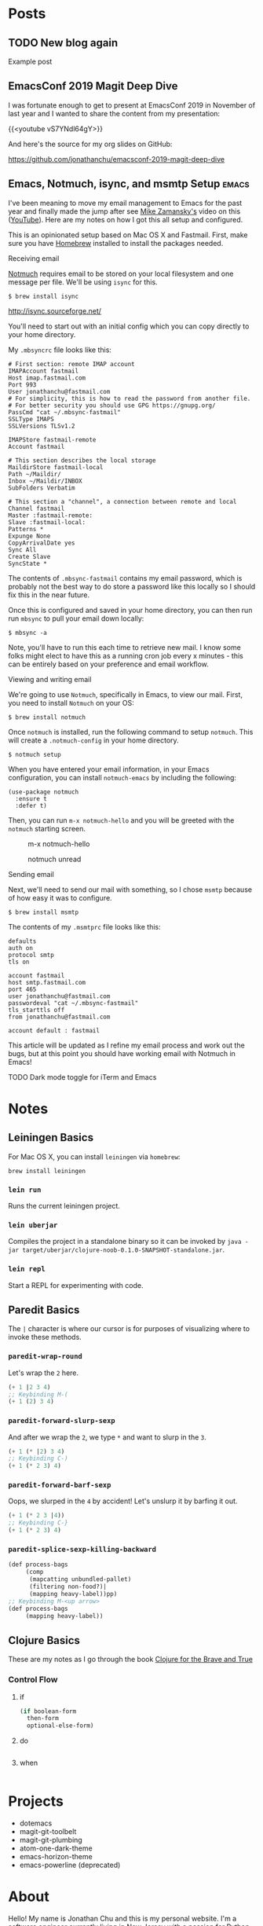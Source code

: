 #+hugo_base_dir: ..
* Posts
:PROPERTIES:
:EXPORT_HUGO_SECTION: posts
:END:
** TODO New blog again
:PROPERTIES:
:EXPORT_DATE: 2020-07-12T00:00:00-04:00
:EXPORT_DESCRIPTION: "“
:EXPORT_FILE_NAME: new-blog-again-redux-two
:END:
Example post
** EmacsConf 2019 Magit Deep Dive
:PROPERTIES:
:EXPORT_DATE: 2020-04-07T00:00:00-04:00
:EXPORT_DESCRIPTION: "“
:EXPORT_FILE_NAME: emacsconf2019-magit-deep-dive
:END:
I was fortunate enough to get to present at EmacsConf 2019 in November of last year and I wanted to share the content from my presentation:

{{<youtube vS7YNdl64gY>}}

And here's the source for my org slides on GitHub:

https://github.com/jonathanchu/emacsconf-2019-magit-deep-dive
** Emacs, Notmuch, isync, and msmtp Setup                               :emacs:
:PROPERTIES:
:EXPORT_DATE: 2020-06-23T00:00:00-04:00
:EXPORT_DESCRIPTION: "How to setup notmuch, isync, and msmtp with Emacs.“
:EXPORT_FILE_NAME: emacs-notmuch-isync-msmtp-setup
:END:
I've been meaning to move my email management to Emacs for the past year and finally made the jump after see [[https://cestlaz.github.io/stories/emacs/][Mike Zamansky's]] video on this ([[https://www.youtube.com/watch?v=GlrsoIwJ-UM][YouTube]]). Here are my notes on how I got this all setup and configured.

This is an opinionated setup based on Mac OS X and Fastmail. First, make sure you have [[https://brew.sh/][Homebrew]] installed to install the packages needed.

**** Receiving email

[[https://notmuchmail.org/][Notmuch]] requires email to be stored on your local filesystem and one message per file. We'll be using =isync= for this.

#+BEGIN_SRC shell
$ brew install isync
#+END_SRC

http://isync.sourceforge.net/

You'll need to start out with an initial config which you can copy directly to your home directory.

My =.mbsyncrc= file looks like this:

#+BEGIN_SRC
# First section: remote IMAP account
IMAPAccount fastmail
Host imap.fastmail.com
Port 993
User jonathanchu@fastmail.com
# For simplicity, this is how to read the password from another file.
# For better security you should use GPG https://gnupg.org/
PassCmd "cat ~/.mbsync-fastmail"
SSLType IMAPS
SSLVersions TLSv1.2

IMAPStore fastmail-remote
Account fastmail

# This section describes the local storage
MaildirStore fastmail-local
Path ~/Maildir/
Inbox ~/Maildir/INBOX
SubFolders Verbatim

# This section a "channel", a connection between remote and local
Channel fastmail
Master :fastmail-remote:
Slave :fastmail-local:
Patterns *
Expunge None
CopyArrivalDate yes
Sync All
Create Slave
SyncState *
#+END_SRC

The contents of =.mbsync-fastmail= contains my email password, which is probably not the best way to do store a password like this locally so I should fix this in the near future.

Once this is configured and saved in your home directory, you can then run run =mbsync= to pull your email down locally:

#+BEGIN_SRC shell
$ mbsync -a
#+END_SRC

Note, you'll have to run this each time to retrieve new mail. I know some folks might elect to have this as a running cron job every x minutes - this can be entirely based on your preference and email workflow.

**** Viewing and writing email

We're going to use =Notmuch=, specifically in Emacs, to view our mail. First, you need to install =Notmuch= on your OS:

#+BEGIN_SRC shell
$ brew install notmuch
#+END_SRC

Once =notmuch= is installed, run the following command to setup =notmuch=. This will create a =.notmuch-config= in your home directory.

#+BEGIN_SRC shell
$ notmuch setup
#+END_SRC

When you have entered your email information, in your Emacs configuration, you can install =notmuch-emacs= by including the following:

#+BEGIN_SRC elisp
(use-package notmuch
  :ensure t
  :defer t)
#+END_SRC

Then, you can run =m-x notmuch-hello= and you will be greeted with the =notmuch= starting screen.

#+CAPTION: m-x notmuch-hello
#+NAME: fig:notmuch-hello
[[/images/notmuch-hello.png]]

#+CAPTION: notmuch unread
#+NAME: fig:notmuch unread
[[/images/notmuch-unread.png]]

**** Sending email
Next, we'll need to send our mail with something, so I chose =msmtp= because of how easy it was to configure.

#+BEGIN_SRC shell
$ brew install msmtp
#+END_SRC

The contents of my =.msmtprc= file looks like this:

#+BEGIN_SRC
defaults
auth on
protocol smtp
tls on

account fastmail
host smtp.fastmail.com
port 465
user jonathanchu@fastmail.com
passwordeval "cat ~/.mbsync-fastmail"
tls_starttls off
from jonathanchu@fastmail.com

account default : fastmail
#+END_SRC

This article will be updated as I refine my email process and work out the bugs, but at this point you should have working email with Notmuch in Emacs!

**** TODO Dark mode toggle for iTerm and Emacs
 :PROPERTIES:
 :EXPORT_DATE: 2020-07-12T00:00:00-04:00
 :EXPORT_DESCRIPTION: "How to do dark and light mode toggle with iTerm and Emacs“
 :EXPORT_FILE_NAME: dark-mode-toggle-emacs-iterm
 :END:

* Notes
:PROPERTIES:
:EXPORT_HUGO_SECTION: notes
:END:
** Leiningen Basics
:PROPERTIES:
:EXPORT_DATE: 2019-08-15T00:00:00-04:00
:EXPORT_FILE_NAME: leiningen-basics
:EXPORT_HUGO_CODE_FENCE: t
:END:
For Mac OS X, you can install =leiningen= via =homebrew=:
#+BEGIN_SRC shell
brew install leiningen
#+END_SRC
*** =lein run=
Runs the current leiningen project.
*** =lein uberjar=
Compiles the project in a standalone binary so it can be invoked by =java -jar target/uberjar/clojure-noob-0.1.0-SNAPSHOT-standalone.jar=.
*** =lein repl=
Start a REPL for experimenting with code.
** Paredit Basics
:PROPERTIES:
:EXPORT_DATE: 2019-08-15T00:00:00-04:00
:EXPORT_FILE_NAME: paredit-basics
:EXPORT_HUGO_CODE_FENCE: t
:END:
The =|= character is where our cursor is for purposes of visualizing where to invoke these methods.
*** =paredit-wrap-round=
Let's wrap the =2= here.
#+BEGIN_SRC emacs-lisp
(+ 1 |2 3 4)
;; Keybinding M-(
(+ 1 (2) 3 4)
#+END_SRC
*** =paredit-forward-slurp-sexp=
And after we wrap the =2=, we type =*= and want to slurp in the =3=.
#+BEGIN_SRC emacs-lisp
(+ 1 (* |2) 3 4)
;; Keybinding C-)
(+ 1 (* 2 3) 4)
#+END_SRC
*** =paredit-forward-barf-sexp=
Oops, we slurped in the =4= by accident!  Let's unslurp it by barfing it out.
#+BEGIN_SRC emacs-lisp
(+ 1 (* 2 3 |4))
;; Keybinding C-}
(+ 1 (* 2 3) 4)
#+END_SRC
*** =paredit-splice-sexp-killing-backward=
#+BEGIN_SRC emacs-lisp
(def process-bags
     (comp
      (mapcatting unbundled-pallet)
      (filtering non-food?)|
      (mapping heavy-label))pp)
;; Keybinding M-<up arrow>
(def process-bags
     (mapping heavy-label))
#+END_SRC
** Clojure Basics
:PROPERTIES:
:EXPORT_DATE: 2019-08-16T00:00:00-04:00
:EXPORT_FILE_NAME: clojure-basics
:EXPORT_HUGO_CODE_FENCE: t
:END:
These are my notes as I go through the book [[https://www.braveclojure.com/][Clojure for the Brave and True]]
*** Control Flow
**** if
#+BEGIN_SRC clojure
(if boolean-form
  then-form
  optional-else-form)
#+END_SRC
**** do
#+BEGIN_SRC clojure

#+END_SRC

**** when
#+BEGIN_SRC clojure

#+END_SRC

* Projects
:PROPERTIES:
:EXPORT_HUGO_SECTION: /
:EXPORT_FILE_NAME: projects
:END:
- dotemacs
- magit-git-toolbelt
- magit-git-plumbing
- atom-one-dark-theme
- emacs-horizon-theme
- emacs-powerline (deprecated)

* About
:PROPERTIES:
:EXPORT_HUGO_SECTION: /
:EXPORT_FILE_NAME: about
:END:
Hello! My name is Jonathan Chu and this is my personal website. I'm a
software engineer currently living in New Jersey with a passion for
Python web development. This site is intended to be a place to share
the things I've learned along the way.

In late 2010, I founded 3atmospheres, a web development shop based in
New York, where I consulted and worked with a variety of agencies,
small businesses, and startups in New York.  I've been a remote
engineer since 2011.

Here are some other places you can find me on the web:

-  [Twitter](https://twitter.com/jonathanchu)
-  [GitHub](https://github.com/jonathanchu)
-  [Instagram](https://instagram.com/jonathanchu/)
-  [Flickr](https://www.flickr.com/photos/jonnychu/)
-  [LinkedIn](https://www.linkedin.com/in/jonathanchu13)
-  [Keybase](https://keybase.io/jonathanchu)

You can email me anytime at [me@jonathanchu.is](mailto:me@jonathanchu.is).
